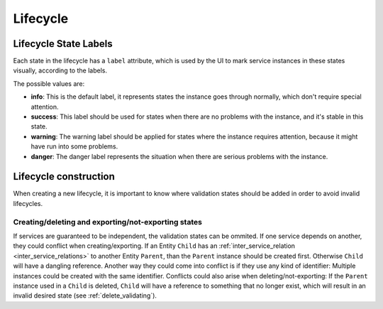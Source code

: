 .. _lifecycle:

*********
Lifecycle
*********

Lifecycle State Labels
######################

Each state in the lifecycle has a ``label`` attribute, which is used by the UI to mark service instances in these states visually,
according to the labels.

The possible values are:

* **info**: This is the default label, it represents states the instance goes through normally, which don't require special attention.
* **success**: This label should be used for states when there are no problems with the instance, and it's stable in this state.
* **warning**: The warning label should be applied for states where the instance requires attention, because it might have run into some problems.
* **danger**: The danger label represents the situation when there are serious problems with the instance.


Lifecycle construction
######################
When creating a new lifecycle, it is important to know where validation states should be added in order to avoid invalid lifecycles.

Creating/deleting and exporting/not-exporting states
****************************************************
If services are guaranteed to be independent, the validation states can be ommited.
If one service depends on another, they could conflict when creating/exporting. If an Entity ``Child`` has an :ref:`inter_service_relation <inter_service_relations>` to another Entity ``Parent``, than the ``Parent`` instance should be created first. Otherwise ``Child`` will have a dangling reference.
Another way they could come into conflict is if they use any kind of identifier: Multiple instances could be created with the same identifier.
Conflicts could also arise when deleting/not-exporting: If the ``Parent`` instance used in a ``Child`` is deleted, ``Child`` will have a reference to something that no longer exist, which will result in an invalid desired state (see :ref:`delete_validating`).
